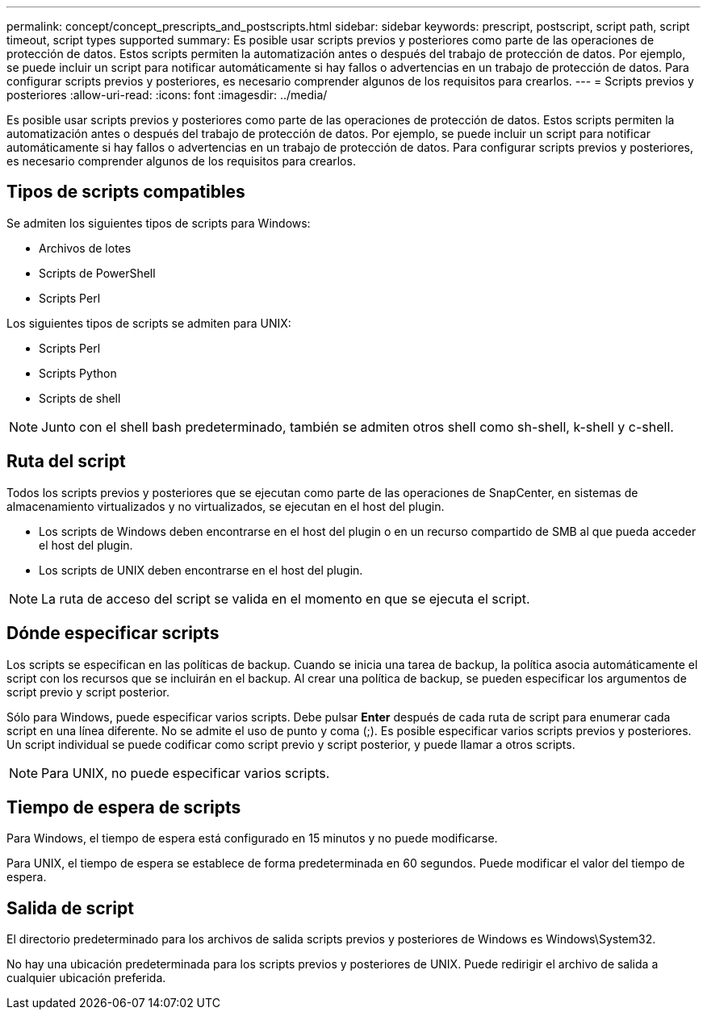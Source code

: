 ---
permalink: concept/concept_prescripts_and_postscripts.html 
sidebar: sidebar 
keywords: prescript, postscript, script path, script timeout, script types supported 
summary: Es posible usar scripts previos y posteriores como parte de las operaciones de protección de datos. Estos scripts permiten la automatización antes o después del trabajo de protección de datos. Por ejemplo, se puede incluir un script para notificar automáticamente si hay fallos o advertencias en un trabajo de protección de datos. Para configurar scripts previos y posteriores, es necesario comprender algunos de los requisitos para crearlos. 
---
= Scripts previos y posteriores
:allow-uri-read: 
:icons: font
:imagesdir: ../media/


[role="lead"]
Es posible usar scripts previos y posteriores como parte de las operaciones de protección de datos. Estos scripts permiten la automatización antes o después del trabajo de protección de datos. Por ejemplo, se puede incluir un script para notificar automáticamente si hay fallos o advertencias en un trabajo de protección de datos. Para configurar scripts previos y posteriores, es necesario comprender algunos de los requisitos para crearlos.



== Tipos de scripts compatibles

Se admiten los siguientes tipos de scripts para Windows:

* Archivos de lotes
* Scripts de PowerShell
* Scripts Perl


Los siguientes tipos de scripts se admiten para UNIX:

* Scripts Perl
* Scripts Python
* Scripts de shell



NOTE: Junto con el shell bash predeterminado, también se admiten otros shell como sh-shell, k-shell y c-shell.



== Ruta del script

Todos los scripts previos y posteriores que se ejecutan como parte de las operaciones de SnapCenter, en sistemas de almacenamiento virtualizados y no virtualizados, se ejecutan en el host del plugin.

* Los scripts de Windows deben encontrarse en el host del plugin o en un recurso compartido de SMB al que pueda acceder el host del plugin.
* Los scripts de UNIX deben encontrarse en el host del plugin.



NOTE: La ruta de acceso del script se valida en el momento en que se ejecuta el script.



== Dónde especificar scripts

Los scripts se especifican en las políticas de backup. Cuando se inicia una tarea de backup, la política asocia automáticamente el script con los recursos que se incluirán en el backup. Al crear una política de backup, se pueden especificar los argumentos de script previo y script posterior.

Sólo para Windows, puede especificar varios scripts. Debe pulsar *Enter* después de cada ruta de script para enumerar cada script en una línea diferente. No se admite el uso de punto y coma (;). Es posible especificar varios scripts previos y posteriores. Un script individual se puede codificar como script previo y script posterior, y puede llamar a otros scripts.


NOTE: Para UNIX, no puede especificar varios scripts.



== Tiempo de espera de scripts

Para Windows, el tiempo de espera está configurado en 15 minutos y no puede modificarse.

Para UNIX, el tiempo de espera se establece de forma predeterminada en 60 segundos. Puede modificar el valor del tiempo de espera.



== Salida de script

El directorio predeterminado para los archivos de salida scripts previos y posteriores de Windows es Windows\System32.

No hay una ubicación predeterminada para los scripts previos y posteriores de UNIX. Puede redirigir el archivo de salida a cualquier ubicación preferida.
